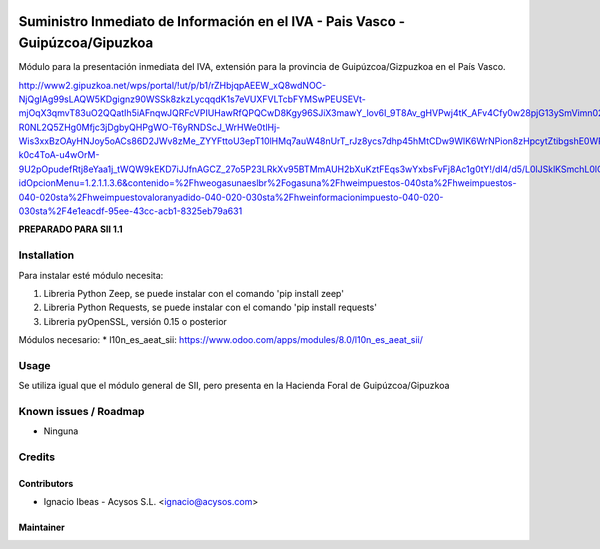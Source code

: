.. image:: https://img.shields.io/badge/licence-AGPL--3-blue.svg
   :target: http://www.gnu.org/licenses/agpl-3.0-standalone.html
   :alt: License: AGPL-3

===============================================================================
Suministro Inmediato de Información en el IVA - Pais Vasco - Guipúzcoa/Gipuzkoa
===============================================================================

Módulo para la presentación inmediata del IVA, extensión para la provincia 
de Guipúzcoa/Gizpuzkoa en el País Vasco.

http://www2.gipuzkoa.net/wps/portal/!ut/p/b1/rZHbjqpAEEW_xQ8wdNOC-NjQgIAg99sLAQW5KDgignz90WSSk8zkzLycqqdK1s7eVUXFVLTcbFYMSwPEUSEVt-mjOqX3qmvT83uO2QQatIh5iAFnqwJQRFcVPIUHawRfQPQCwD8Kgy96SJiX3mawY_lov6I_9T8Av_gHVPwj4tK_AFv4Cfy0w28pjG13ySmVimn02ZSfRYjPemUURSeZmiJj5xKzKUJFQ7Qs0B-R0NL2Q5ZHg0Mfjc3jDgbyQHPgWO-T6yRNDScJ_WrHWe0tlHj-Wis3xxBzOAyHNJoy5oACs86D2JWv8zMe_ZYYFttoU3epT10lHMq7auW48nUrT_rJz8ycs7dhp45hMtCDw9WlK6WrNPion8zHpcytZtibgshE0WRnDJEfI9mJea53mcgcGWb0r89SEPNNyJCr1BenPrP2CSovI4LDDIdHZhKmeNwkiLBbNwsqel1t_fdqMtEloHimDiWFBYIGKJcKw2jihQ6PBDuFJNpXdr01U5krq5NTNW7ktzS3EQ5KXl7hWfH0y30buuP5VIZe1UdFtl9a5Cj4BbGD_TqwTztV8y7wQ16L82GpqwqUxJoES5q9aZo19W0ibRIJb_sIcda2Vgcbnxbfg4oaer1X1RzkcxDI6B0UrBKnfl6VuZntGoyTO6v6nVhPcPNGgxDf8M76_Wgb-k0c4ToA-u4wOrM-9U2pOpudefRtj8eYaa1j_tWQW9kEKD7iJJfnAGCZ_27o5P23LRkXv95BTMmAUH2bXuKztFEqs3wYxbsFvFj8Ac1g0tY!/dl4/d5/L0lJSklKSmchL0lCakFBQXlBQkVRaVFBISEvNEprRnQyUWp2eWpDL1o2XzFOMkVBQjFBMDhSSkMwSUVUSkNVSUIwNzMxL1o3XzFOMkVBQjFBMEc1VEEwSVVEUEZOMTFKMDY1LzA!/?idOpcionMenu=1.2.1.1.3.6&contenido=%2Fhweogasunaeslbr%2Fogasuna%2Fhweimpuestos-040sta%2Fhweimpuestos-040-020sta%2Fhweimpuestovaloranyadido-040-020-030sta%2Fhweinformacionimpuesto-040-020-030sta%2F4e1eacdf-95ee-43cc-acb1-8325eb79a631

**PREPARADO PARA SII 1.1**

Installation
============

Para instalar esté módulo necesita:

#. Libreria Python Zeep, se puede instalar con el comando 'pip install zeep'
#. Libreria Python Requests, se puede instalar con el comando 'pip install requests'
#. Libreria pyOpenSSL, versión 0.15 o posterior

Módulos necesario:
* l10n_es_aeat_sii: https://www.odoo.com/apps/modules/8.0/l10n_es_aeat_sii/


Usage
=====

Se utiliza igual que el módulo general de SII, pero presenta en la Hacienda
Foral de Guipúzcoa/Gipuzkoa


Known issues / Roadmap
======================

* Ninguna

Credits
=======

Contributors
------------

* Ignacio Ibeas - Acysos S.L. <ignacio@acysos.com>


Maintainer
----------

.. image:: https://acysos.com/logo.png
   :alt: Acysos S.L.
   :target: https://www.acysos.com
